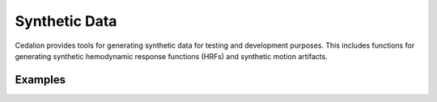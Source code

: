 Synthetic Data
==============

Cedalion provides tools for generating synthetic data for testing and
development purposes. This includes functions for generating synthetic
hemodynamic response functions (HRFs) and synthetic motion artifacts.

.. autosummary::
   :toctree: _autosummary_synth
   :recursive:

   cedalion.sim.synthetic_artifact
   cedalion.sim.synthetic_hrf


Examples
--------

.. nbgallery::
   :glob:
   :caption: Coming soon